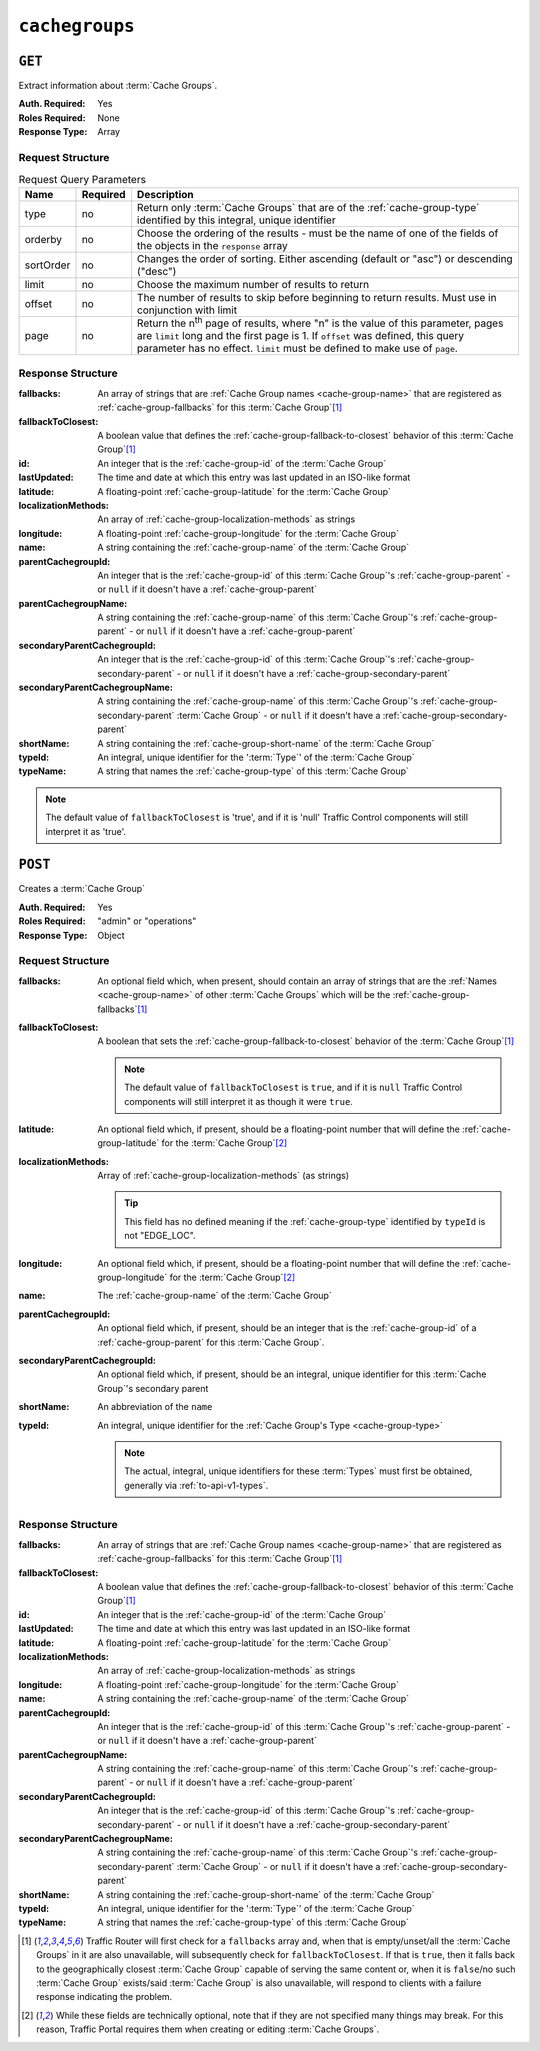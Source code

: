 ..
..
.. Licensed under the Apache License, Version 2.0 (the "License");
.. you may not use this file except in compliance with the License.
.. You may obtain a copy of the License at
..
..     http://www.apache.org/licenses/LICENSE-2.0
..
.. Unless required by applicable law or agreed to in writing, software
.. distributed under the License is distributed on an "AS IS" BASIS,
.. WITHOUT WARRANTIES OR CONDITIONS OF ANY KIND, either express or implied.
.. See the License for the specific language governing permissions and
.. limitations under the License.
..

.. _to-api-v1-cachegroups:

***************
``cachegroups``
***************

``GET``
=======
Extract information about :term:`Cache Groups`.

:Auth. Required: Yes
:Roles Required: None
:Response Type:  Array

Request Structure
-----------------
.. table:: Request Query Parameters

	+-----------+----------+--------------------------------------------------------------------------------------------------------------------------+
	| Name      | Required | Description                                                                                                              |
	+===========+==========+==========================================================================================================================+
	| type      | no       | Return only :term:`Cache Groups` that are of the :ref:`cache-group-type` identified by this integral, unique identifier  |
	+-----------+----------+--------------------------------------------------------------------------------------------------------------------------+
	| orderby   | no       | Choose the ordering of the results - must be the name of one of the fields of the objects in the ``response`` array      |
	+-----------+----------+--------------------------------------------------------------------------------------------------------------------------+
	| sortOrder | no       | Changes the order of sorting. Either ascending (default or "asc") or descending ("desc")                                 |
	+-----------+----------+--------------------------------------------------------------------------------------------------------------------------+
	| limit     | no       | Choose the maximum number of results to return                                                                           |
	+-----------+----------+--------------------------------------------------------------------------------------------------------------------------+
	| offset    | no       | The number of results to skip before beginning to return results. Must use in conjunction with limit                     |
	+-----------+----------+--------------------------------------------------------------------------------------------------------------------------+
	| page      | no       | Return the n\ :sup:`th` page of results, where "n" is the value of this parameter, pages are ``limit`` long  and the     |
	|           |          | first page is 1. If ``offset`` was defined, this query parameter has no effect. ``limit`` must be defined to make use of |
	|           |          | ``page``.                                                                                                                |
	+-----------+----------+--------------------------------------------------------------------------------------------------------------------------+

.. code-block:: http
	:caption: Request Example

	GET /api/1.3/cachegroups?type=23 HTTP/1.1
	Host: trafficops.infra.ciab.test
	User-Agent: curl/7.47.0
	Accept: */*
	Cookie: mojolicious=...


Response Structure
------------------
:fallbacks: An array of strings that are :ref:`Cache Group names <cache-group-name>` that are registered as :ref:`cache-group-fallbacks` for this :term:`Cache Group`\ [#fallbacks]_

	.. versionadded:: ATCv4.0

		This field was added to all versions of this endpoint with :abbr:`ATC (Apache Traffic Control)` version 4.0

:fallbackToClosest:             A boolean value that defines the :ref:`cache-group-fallback-to-closest` behavior of this :term:`Cache Group`\ [#fallbacks]_
:id:                            An integer that is the :ref:`cache-group-id` of the :term:`Cache Group`
:lastUpdated:                   The time and date at which this entry was last updated in an ISO-like format
:latitude:                      A floating-point :ref:`cache-group-latitude` for the :term:`Cache Group`
:localizationMethods:           An array of :ref:`cache-group-localization-methods` as strings

	.. versionadded:: ATCv4.0

		This field was added to all versions of this endpoint with :abbr:`ATC (Apache Traffic Control)` version 4.0

:longitude:                     A floating-point :ref:`cache-group-longitude` for the :term:`Cache Group`
:name:                          A string containing the :ref:`cache-group-name` of the :term:`Cache Group`
:parentCachegroupId:            An integer that is the :ref:`cache-group-id` of this :term:`Cache Group`'s :ref:`cache-group-parent` - or ``null`` if it doesn't have a :ref:`cache-group-parent`
:parentCachegroupName:          A string containing the :ref:`cache-group-name` of this :term:`Cache Group`'s :ref:`cache-group-parent` - or ``null`` if it doesn't have a :ref:`cache-group-parent`
:secondaryParentCachegroupId:   An integer that is the :ref:`cache-group-id` of this :term:`Cache Group`'s :ref:`cache-group-secondary-parent` - or ``null`` if it doesn't have a :ref:`cache-group-secondary-parent`
:secondaryParentCachegroupName: A string containing the :ref:`cache-group-name` of this :term:`Cache Group`'s :ref:`cache-group-secondary-parent` :term:`Cache Group` - or ``null`` if it doesn't have a :ref:`cache-group-secondary-parent`
:shortName:                     A string containing the :ref:`cache-group-short-name` of the :term:`Cache Group`
:typeId:                        An integral, unique identifier for the ':term:`Type`' of the :term:`Cache Group`
:typeName:                      A string that names the :ref:`cache-group-type` of this :term:`Cache Group`

.. note:: The default value of ``fallbackToClosest`` is 'true', and if it is 'null' Traffic Control components will still interpret it as 'true'.

.. code-block:: http
	:caption: Response Example

	HTTP/1.1 200 OK
	Access-Control-Allow-Credentials: true
	Access-Control-Allow-Headers: Origin, X-Requested-With, Content-Type, Accept, Set-Cookie, Cookie
	Access-Control-Allow-Methods: POST,GET,OPTIONS,PUT,DELETE
	Access-Control-Allow-Origin: *
	Content-Type: application/json
	Set-Cookie: mojolicious=...; Path=/; Expires=Mon, 18 Nov 2019 17:40:54 GMT; Max-Age=3600; HttpOnly
	Whole-Content-Sha512: oV6ifEgoFy+v049tVjSsRdWQf4bxjrUvIYfDdgpUtlxiC7gzCv31m5bXQ8EUBW4eg2hfYM+BsGvJpnNDZB7pUg==
	X-Server-Name: traffic_ops_golang/
	Date: Wed, 07 Nov 2018 19:46:36 GMT
	Content-Length: 379

	{ "response": [
		{
			"id": 7,
			"name": "CDN_in_a_Box_Edge",
			"shortName": "ciabEdge",
			"latitude": 38.897663,
			"longitude": -77.036574,
			"parentCachegroupName": "CDN_in_a_Box_Mid",
			"parentCachegroupId": 6,
			"secondaryParentCachegroupName": null,
			"secondaryParentCachegroupId": null,
			"fallbackToClosest": [],
			"localizationMethods": [],
			"typeName": "EDGE_LOC",
			"typeId": 23,
			"lastUpdated": "2018-11-07 14:45:43+00",
			"fallbacks": []
		}
	]}


``POST``
========
Creates a :term:`Cache Group`

:Auth. Required: Yes
:Roles Required: "admin" or "operations"
:Response Type:  Object

Request Structure
-----------------
:fallbacks: An optional field which, when present, should contain an array of strings that are the :ref:`Names <cache-group-name>` of other :term:`Cache Groups` which will be the :ref:`cache-group-fallbacks`\ [#fallbacks]_

	.. versionadded:: ATCv4.0

		Support for this field was added to all versions of this endpoint with Apache Traffic Control version 4.0

:fallbackToClosest: A boolean that sets the :ref:`cache-group-fallback-to-closest` behavior of the :term:`Cache Group`\ [#fallbacks]_

	.. note:: The default value of ``fallbackToClosest`` is ``true``, and if it is ``null`` Traffic Control components will still interpret it as though it were ``true``.

:latitude:                    An optional field which, if present, should be a floating-point number that will define the :ref:`cache-group-latitude` for the :term:`Cache Group`\ [#optional]_
:localizationMethods:         Array of :ref:`cache-group-localization-methods` (as strings)

	.. versionadded:: ATCv4.0

		Support for this field was added to all versions of this endpoint with :abbr:`ATC (Apache Traffic Control)` version 4.0.

	.. tip:: This field has no defined meaning if the :ref:`cache-group-type` identified by ``typeId`` is not "EDGE_LOC".

:longitude:                   An optional field which, if present, should be a floating-point number that will define the :ref:`cache-group-longitude` for the :term:`Cache Group`\ [#optional]_
:name:                        The :ref:`cache-group-name` of the :term:`Cache Group`
:parentCachegroupId:          An optional field which, if present, should be an integer that is the :ref:`cache-group-id` of a :ref:`cache-group-parent` for this :term:`Cache Group`.
:secondaryParentCachegroupId: An optional field which, if present, should be an integral, unique identifier for this :term:`Cache Group`'s secondary parent
:shortName:                   An abbreviation of the ``name``
:typeId:                      An integral, unique identifier for the :ref:`Cache Group's Type <cache-group-type>`

	.. note:: The actual, integral, unique identifiers for these :term:`Types` must first be obtained, generally via :ref:`to-api-v1-types`.

.. code-block:: http
	:caption: Request Example

	POST /api/1.1/cachegroups HTTP/1.1
	Host: trafficops.infra.ciab.test
	User-Agent: curl/7.47.0
	Accept: */*
	Cookie: mojolicious=...
	Content-Length: 252
	Content-Type: application/json

	{
		"name": "test",
		"shortName": "test",
		"latitude": 0,
		"longitude": 0,
		"fallbackToClosest": true,
		"localizationMethods": [
			"DEEP_CZ",
			"CZ",
			"GEO"
		],
		"typeId": 23,
	}

Response Structure
------------------
:fallbacks: An array of strings that are :ref:`Cache Group names <cache-group-name>` that are registered as :ref:`cache-group-fallbacks` for this :term:`Cache Group`\ [#fallbacks]_

	.. versionadded:: ATCv4.0

		This field was added to all versions of this endpoint with :abbr:`ATC (Apache Traffic Control)` version 4.0

:fallbackToClosest:             A boolean value that defines the :ref:`cache-group-fallback-to-closest` behavior of this :term:`Cache Group`\ [#fallbacks]_
:id:                            An integer that is the :ref:`cache-group-id` of the :term:`Cache Group`
:lastUpdated:                   The time and date at which this entry was last updated in an ISO-like format
:latitude:                      A floating-point :ref:`cache-group-latitude` for the :term:`Cache Group`
:localizationMethods:           An array of :ref:`cache-group-localization-methods` as strings

	.. versionadded:: ATCv4.0

		This field was added to all versions of this endpoint with :abbr:`ATC (Apache Traffic Control)` version 4.0

:longitude:                     A floating-point :ref:`cache-group-longitude` for the :term:`Cache Group`
:name:                          A string containing the :ref:`cache-group-name` of the :term:`Cache Group`
:parentCachegroupId:            An integer that is the :ref:`cache-group-id` of this :term:`Cache Group`'s :ref:`cache-group-parent` - or ``null`` if it doesn't have a :ref:`cache-group-parent`
:parentCachegroupName:          A string containing the :ref:`cache-group-name` of this :term:`Cache Group`'s :ref:`cache-group-parent` - or ``null`` if it doesn't have a :ref:`cache-group-parent`
:secondaryParentCachegroupId:   An integer that is the :ref:`cache-group-id` of this :term:`Cache Group`'s :ref:`cache-group-secondary-parent` - or ``null`` if it doesn't have a :ref:`cache-group-secondary-parent`
:secondaryParentCachegroupName: A string containing the :ref:`cache-group-name` of this :term:`Cache Group`'s :ref:`cache-group-secondary-parent` :term:`Cache Group` - or ``null`` if it doesn't have a :ref:`cache-group-secondary-parent`
:shortName:                     A string containing the :ref:`cache-group-short-name` of the :term:`Cache Group`
:typeId:                        An integral, unique identifier for the ':term:`Type`' of the :term:`Cache Group`
:typeName:                      A string that names the :ref:`cache-group-type` of this :term:`Cache Group`

.. code-block:: http
	:caption: Response Example

	HTTP/1.1 200 OK
	Access-Control-Allow-Credentials: true
	Access-Control-Allow-Headers: Origin, X-Requested-With, Content-Type, Accept, Set-Cookie, Cookie
	Access-Control-Allow-Methods: POST,GET,OPTIONS,PUT,DELETE
	Access-Control-Allow-Origin: *
	Content-Type: application/json
	Set-Cookie: mojolicious=...; Path=/; Expires=Mon, 18 Nov 2019 17:40:54 GMT; Max-Age=3600; HttpOnly
	Whole-Content-Sha512: YvZlh3rpfl3nBq6SbNVhbkt3IvckbB9amqGW2JhLxWK9K3cxjBq5J2sIHBUhrLKUhE9afpxtvaYrLRxjt1/YMQ==
	X-Server-Name: traffic_ops_golang/
	Date: Wed, 07 Nov 2018 22:11:50 GMT
	Content-Length: 379

	{ "alerts": [
		{
			"text": "cachegroup was created.",
			"level": "success"
		}
	],
	"response": {
		"id": 8,
		"name": "test",
		"shortName": "test",
		"latitude": 0,
		"longitude": 0,
		"parentCachegroupName": null,
		"parentCachegroupId": null,
		"secondaryParentCachegroupName": null,
		"secondaryParentCachegroupId": null,
		"fallbackToClosest": true,
		"localizationMethods": [
			"DEEP_CZ",
			"CZ",
			"GEO"
		],
		"typeName": "EDGE_LOC",
		"typeId": 23,
		"lastUpdated": "2019-12-02 22:21:08+00",
		"fallbacks": []
	}}

.. [#fallbacks] Traffic Router will first check for a ``fallbacks`` array and, when that is empty/unset/all the :term:`Cache Groups` in it are also unavailable, will subsequently check for ``fallbackToClosest``. If that is ``true``, then it falls back to the geographically closest :term:`Cache Group` capable of serving the same content or, when it is ``false``/no such :term:`Cache Group` exists/said :term:`Cache Group` is also unavailable, will respond to clients with a failure response indicating the problem.
.. [#optional] While these fields are technically optional, note that if they are not specified many things may break. For this reason, Traffic Portal requires them when creating or editing :term:`Cache Groups`.
